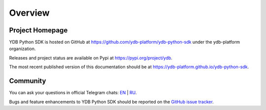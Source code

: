 Overview
========

Project Homepage
----------------

YDB Python SDK is hosted on GitHub at https://github.com/ydb-platform/ydb-python-sdk under the ydb-platform organization.

Releases and project status are available on Pypi at https://pypi.org/project/ydb.

The most recent published version of this documentation should be at https://ydb-platform.github.io/ydb-python-sdk.


Community
---------

You can ask your questions in official Telegram chats: `EN <https://t.me/ydb_en>`_ | `RU <https://t.me/ydb_ru>`_.

Bugs and feature enhancements to YDB Python SDK should be reported on the `GitHub
issue tracker
<https://github.com/ydb-platform/ydb-python-sdk/issues/>`_.
